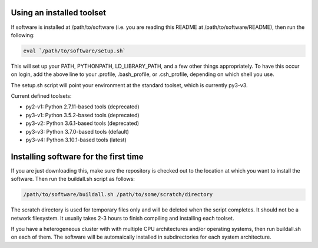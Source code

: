 Using an installed toolset
--------------------------

If software is installed at /path/to/software (i.e. you are reading this README
at /path/to/software/README), then run the following:

.. code-block:: bash

   eval `/path/to/software/setup.sh`

This will set up your PATH, PYTHONPATH, LD_LIBRARY_PATH, and a few other things
appropriately. To have this occur on login, add the above line to your .profile,
.bash_profile, or .csh_profile, depending on which shell you use.

The setup.sh script will point your environment at the standard toolset, which
is currently py3-v3.

Current defined toolsets:

- py2-v1: Python 2.7.11-based tools (deprecated)
- py3-v1: Python 3.5.2-based tools (deprecated)
- py3-v2: Python 3.6.1-based tools (deprecated)
- py3-v3: Python 3.7.0-based tools (default)
- py3-v4: Python 3.10.1-based tools (latest)

Installing software for the first time
--------------------------------------

If you are just downloading this, make sure the repository is checked out to
the location at which you want to install the software. Then run the buildall.sh
script as follows:

.. code-block:: bash

   /path/to/software/buildall.sh /path/to/some/scratch/directory

The scratch directory is used for temporary files only and will be deleted when
the script completes. It should not be a network filesystem. It usually takes
2-3 hours to finish compiling and installing each toolset.

If you have a heterogeneous cluster with with multiple CPU architectures and/or
operating systems, then run buildall.sh on each of them. The software will be
automaically installed in subdirectories for each system architecture.

